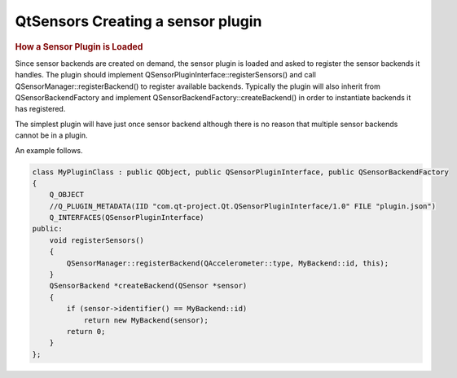 .. _sdk_qtsensors_creating_a_sensor_plugin:
QtSensors Creating a sensor plugin
==================================



.. rubric:: How a Sensor Plugin is Loaded
   :name: how-a-sensor-plugin-is-loaded

Since sensor backends are created on demand, the sensor plugin is loaded
and asked to register the sensor backends it handles. The plugin should
implement QSensorPluginInterface::registerSensors() and call
QSensorManager::registerBackend() to register available backends.
Typically the plugin will also inherit from QSensorBackendFactory and
implement QSensorBackendFactory::createBackend() in order to instantiate
backends it has registered.

The simplest plugin will have just once sensor backend although there is
no reason that multiple sensor backends cannot be in a plugin.

An example follows.

.. code:: cpp

    class MyPluginClass : public QObject, public QSensorPluginInterface, public QSensorBackendFactory
    {
        Q_OBJECT
        //Q_PLUGIN_METADATA(IID "com.qt-project.Qt.QSensorPluginInterface/1.0" FILE "plugin.json")
        Q_INTERFACES(QSensorPluginInterface)
    public:
        void registerSensors()
        {
            QSensorManager::registerBackend(QAccelerometer::type, MyBackend::id, this);
        }
        QSensorBackend *createBackend(QSensor *sensor)
        {
            if (sensor->identifier() == MyBackend::id)
                return new MyBackend(sensor);
            return 0;
        }
    };

